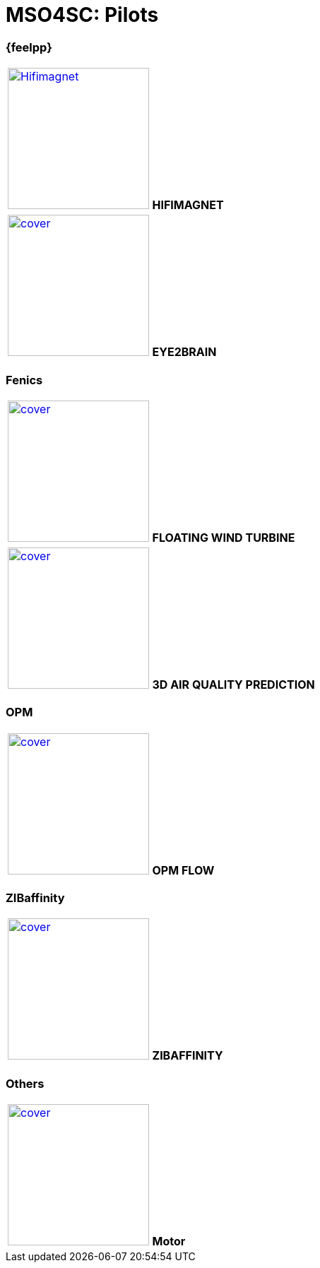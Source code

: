 = MSO4SC: Pilots

[feelpp]
=== {feelpp}

[col="2*^"]
|===
| xref:feelpp::hifimagnet/README.adoc[image:covers/hifimagnet/cover.png[width=200,alt=Hifimagnet]]
*HIFIMAGNET*
|xref:feelpp::eye2brain/README.adoc[image:covers/eye2brain/cover.png[width=200]]
*EYE2BRAIN*
|===

=== Fenics

|===
| image:covers/floatingwindturbine/cover.png[link=fenics/3dairqualityprediction/README/,width=200]
*FLOATING WIND TURBINE*
| image:covers/3dairqualitypredictioncfd/cover.png[link=fenics/airqualitypredictioncfd/README/,width=200]
*3D AIR QUALITY PREDICTION*
|===

=== OPM

|===
| image:covers/opm-flow/cover.png[link=opm/opm-flow/README/,width=200]
*OPM FLOW*
|===

=== ZIBaffinity

|===
| xref:pilots:ROOT:zibaffinity/zibaffinity-bindingaffinity/README.adoc[image:covers/zibaffinity/cover.png[width=200]]
*ZIBAFFINITY*
|===

=== Others

|===
| image:covers/motor/cover.png[link=others/motor/README/,width=200]
*Motor*
|===

